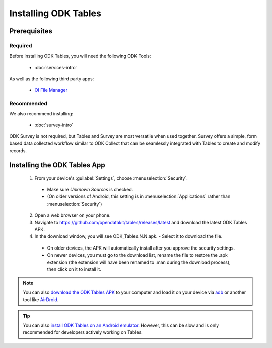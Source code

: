 Installing ODK Tables
===========================

.. _tables-install:

.. _tables-install-prereqs:

Prerequisites
--------------------------------------

.. _tables-install-required:

Required
~~~~~~~~~~~~~~~

Before installing ODK Tables, you will need the following ODK Tools:

  - :doc:`services-intro`

As well as the following third party apps:

  - `OI File Manager <https://play.google.com/store/apps/details?id=org.openintents.filemanager>`_

.. _tables-install-recommended:

Recommended
~~~~~~~~~~~~~~~

We also recommend installing:

  - :doc:`survey-intro`

ODK Survey is not required, but Tables and Survey are most versatile when used together. Survey offers a simple, form based data collected workflow similar to ODK Collect that can be seamlessly integrated with Tables to create and modify records.

.. _tables-install-app:

Installing the ODK Tables App
-----------------------------------


  1. From your device's :guilabel:`Settings`, choose :menuselection:`Security`.

    - Make sure *Unknown Sources* is checked.
    - (On older versions of Android, this setting is in :menuselection:`Applications` rather than :menuselection:`Security`)

  2. Open a web browser on your phone.
  3. Navigate to https://github.com/opendatakit/tables/releases/latest and download the latest ODK Tables APK.
  4. In the download window, you will see ODK_Tables.N.N.apk. - Select it to download the file.

   - On older devices, the APK will automatically install after you approve the security settings.
   - On newer devices, you must go to the download list, rename the file to restore the .apk extension (the extension will have been renamed to .man during the download process), then click on it to install it.

.. note::

  You can also `download the ODK Tables APK <https://opendatakit-dev.cs.washington.edu/2_0_tools/download/>`_ to your computer and load it on your device via `adb <https://developer.android.com/studio/command-line/adb.html>`_ or another tool like `AirDroid <https://www.howtogeek.com/105813/control-your-android-from-a-browser-with-airdroid/>`_.

.. tip::

  You can also `install ODK Tables on an Android emulator <https://github.com/opendatakit/opendatakit/wiki/DevEnv-Setup>`_. However, this can be slow and is only recommended for developers actively working on Tables.


